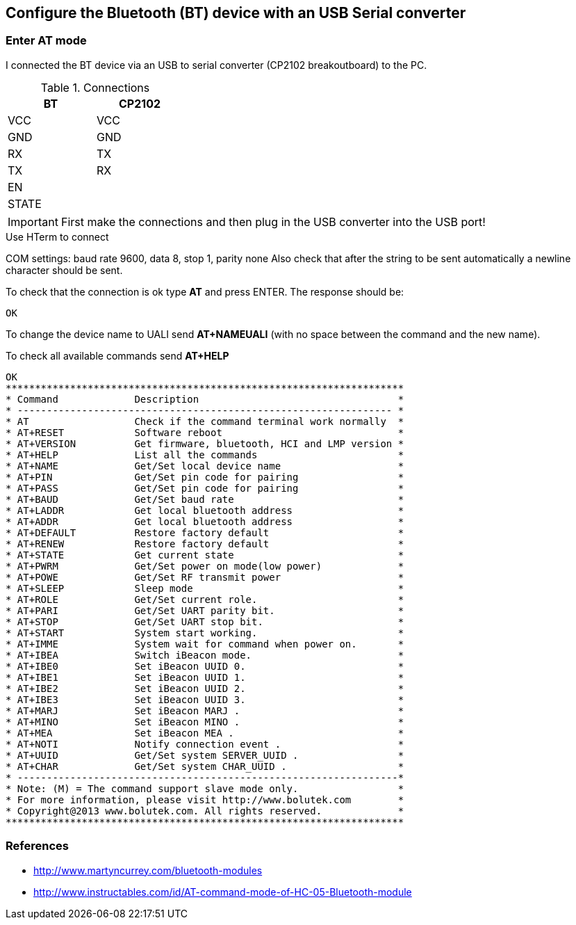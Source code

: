 == Configure the Bluetooth (BT) device with an USB Serial converter

=== Enter AT mode
I connected the BT device via an USB to serial converter (CP2102 breakoutboard)
to the PC.

.Connections
[width="30%",,options="header,footer"]
|=====
|BT    |CP2102
|VCC   |VCC
|GND   |GND
|RX    |TX
|TX    |RX
|EN    |
|STATE |
|=====

IMPORTANT: First make the connections and then plug in the USB converter into
the USB port!

.Use HTerm to connect
COM settings: baud rate 9600, data 8, stop 1, parity none
Also check that after the string to be sent automatically a newline character
should be sent.

To check that the connection is ok type *AT* and press ENTER.
The response should be:

 OK

To change the device name to UALI send *AT+NAMEUALI* (with no space between the
command and the new name).


To check all available commands send *AT+HELP*

 OK
 ********************************************************************
 * Command             Description			           *
 * ---------------------------------------------------------------- *
 * AT                  Check if the command terminal work normally  *
 * AT+RESET            Software reboot				   *
 * AT+VERSION          Get firmware, bluetooth, HCI and LMP version *
 * AT+HELP             List all the commands		           *
 * AT+NAME             Get/Set local device name                    *
 * AT+PIN              Get/Set pin code for pairing                 *
 * AT+PASS             Get/Set pin code for pairing                 *
 * AT+BAUD             Get/Set baud rate		                   *
 * AT+LADDR            Get local bluetooth address		   *
 * AT+ADDR             Get local bluetooth address		   *
 * AT+DEFAULT          Restore factory default			   *
 * AT+RENEW            Restore factory default			   *
 * AT+STATE            Get current state				   *
 * AT+PWRM             Get/Set power on mode(low power) 		   *
 * AT+POWE             Get/Set RF transmit power 		   *
 * AT+SLEEP            Sleep mode 		                   *
 * AT+ROLE             Get/Set current role.	                   *
 * AT+PARI             Get/Set UART parity bit.                     *
 * AT+STOP             Get/Set UART stop bit.                       *
 * AT+START            System start working.			   *
 * AT+IMME             System wait for command when power on.	   *
 * AT+IBEA             Switch iBeacon mode.	                   *
 * AT+IBE0             Set iBeacon UUID 0.            	           *
 * AT+IBE1             Set iBeacon UUID 1.            	           *
 * AT+IBE2             Set iBeacon UUID 2.            	           *
 * AT+IBE3             Set iBeacon UUID 3.            	           *
 * AT+MARJ             Set iBeacon MARJ .            	           *
 * AT+MINO             Set iBeacon MINO .            	           *
 * AT+MEA              Set iBeacon MEA .            	           *
 * AT+NOTI             Notify connection event .                    *
 * AT+UUID             Get/Set system SERVER_UUID .            	   *
 * AT+CHAR             Get/Set system CHAR_UUID .            	   *
 * -----------------------------------------------------------------*
 * Note: (M) = The command support slave mode only. 		   *
 * For more information, please visit http://www.bolutek.com        *
 * Copyright@2013 www.bolutek.com. All rights reserved.		   *
 ********************************************************************



=== References
* http://www.martyncurrey.com/bluetooth-modules[]
* http://www.instructables.com/id/AT-command-mode-of-HC-05-Bluetooth-module[]
